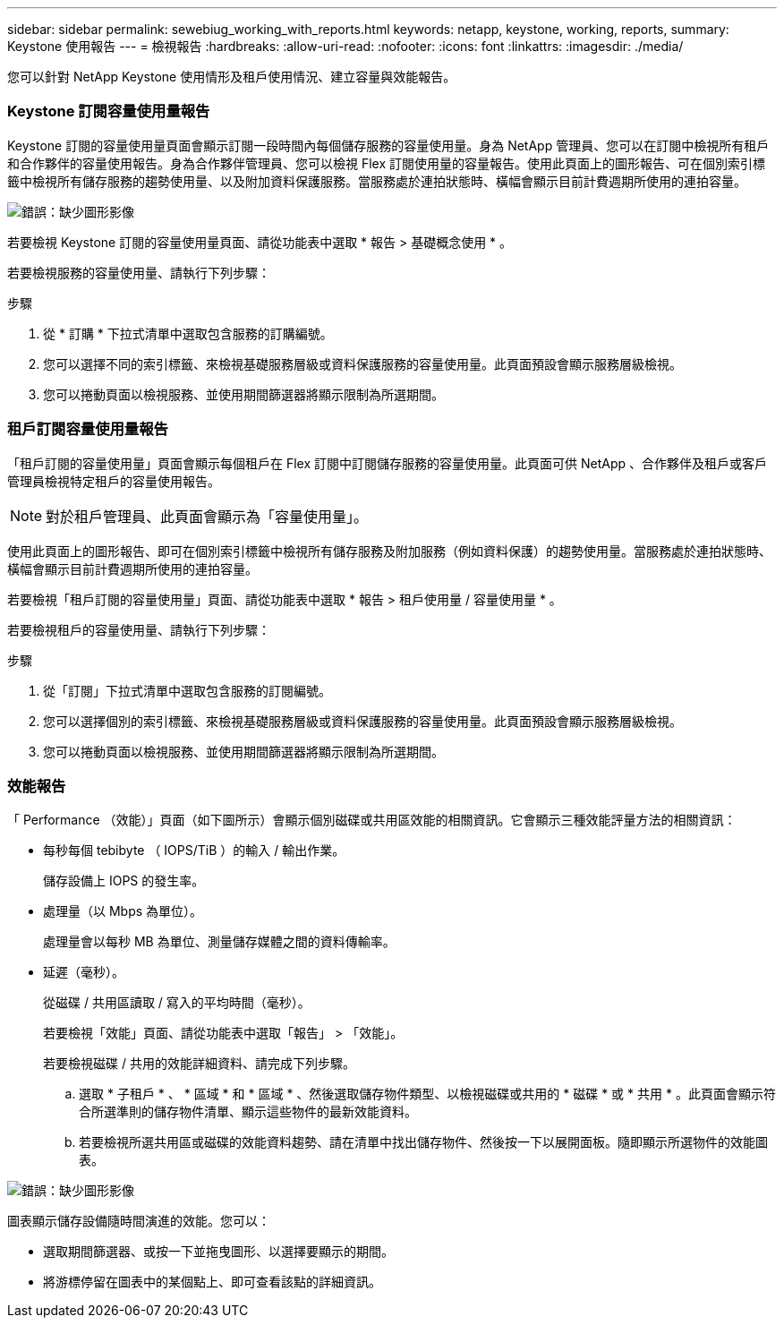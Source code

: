 ---
sidebar: sidebar 
permalink: sewebiug_working_with_reports.html 
keywords: netapp, keystone, working, reports, 
summary: Keystone 使用報告 
---
= 檢視報告
:hardbreaks:
:allow-uri-read: 
:nofooter: 
:icons: font
:linkattrs: 
:imagesdir: ./media/


[role="lead"]
您可以針對 NetApp Keystone 使用情形及租戶使用情況、建立容量與效能報告。



=== Keystone 訂閱容量使用量報告

Keystone 訂閱的容量使用量頁面會顯示訂閱一段時間內每個儲存服務的容量使用量。身為 NetApp 管理員、您可以在訂閱中檢視所有租戶和合作夥伴的容量使用報告。身為合作夥伴管理員、您可以檢視 Flex 訂閱使用量的容量報告。使用此頁面上的圖形報告、可在個別索引標籤中檢視所有儲存服務的趨勢使用量、以及附加資料保護服務。當服務處於連拍狀態時、橫幅會顯示目前計費週期所使用的連拍容量。

image:sewebiug_image33.png["錯誤：缺少圖形影像"]

若要檢視 Keystone 訂閱的容量使用量頁面、請從功能表中選取 * 報告 > 基礎概念使用 * 。

若要檢視服務的容量使用量、請執行下列步驟：

.步驟
. 從 * 訂購 * 下拉式清單中選取包含服務的訂購編號。
. 您可以選擇不同的索引標籤、來檢視基礎服務層級或資料保護服務的容量使用量。此頁面預設會顯示服務層級檢視。
. 您可以捲動頁面以檢視服務、並使用期間篩選器將顯示限制為所選期間。




=== 租戶訂閱容量使用量報告

「租戶訂閱的容量使用量」頁面會顯示每個租戶在 Flex 訂閱中訂閱儲存服務的容量使用量。此頁面可供 NetApp 、合作夥伴及租戶或客戶管理員檢視特定租戶的容量使用報告。


NOTE: 對於租戶管理員、此頁面會顯示為「容量使用量」。

使用此頁面上的圖形報告、即可在個別索引標籤中檢視所有儲存服務及附加服務（例如資料保護）的趨勢使用量。當服務處於連拍狀態時、橫幅會顯示目前計費週期所使用的連拍容量。

若要檢視「租戶訂閱的容量使用量」頁面、請從功能表中選取 * 報告 > 租戶使用量 / 容量使用量 * 。

若要檢視租戶的容量使用量、請執行下列步驟：

.步驟
. 從「訂閱」下拉式清單中選取包含服務的訂閱編號。
. 您可以選擇個別的索引標籤、來檢視基礎服務層級或資料保護服務的容量使用量。此頁面預設會顯示服務層級檢視。
. 您可以捲動頁面以檢視服務、並使用期間篩選器將顯示限制為所選期間。




=== 效能報告

「 Performance （效能）」頁面（如下圖所示）會顯示個別磁碟或共用區效能的相關資訊。它會顯示三種效能評量方法的相關資訊：

* 每秒每個 tebibyte （ IOPS/TiB ）的輸入 / 輸出作業。
+
儲存設備上 IOPS 的發生率。

* 處理量（以 Mbps 為單位）。
+
處理量會以每秒 MB 為單位、測量儲存媒體之間的資料傳輸率。

* 延遲（毫秒）。
+
從磁碟 / 共用區讀取 / 寫入的平均時間（毫秒）。

+
若要檢視「效能」頁面、請從功能表中選取「報告」 > 「效能」。

+
若要檢視磁碟 / 共用的效能詳細資料、請完成下列步驟。

+
.. 選取 * 子租戶 * 、 * 區域 * 和 * 區域 * 、然後選取儲存物件類型、以檢視磁碟或共用的 * 磁碟 * 或 * 共用 * 。此頁面會顯示符合所選準則的儲存物件清單、顯示這些物件的最新效能資料。
.. 若要檢視所選共用區或磁碟的效能資料趨勢、請在清單中找出儲存物件、然後按一下以展開面板。隨即顯示所選物件的效能圖表。




image:sewebiug_image34.png["錯誤：缺少圖形影像"]

圖表顯示儲存設備隨時間演進的效能。您可以：

* 選取期間篩選器、或按一下並拖曳圖形、以選擇要顯示的期間。
* 將游標停留在圖表中的某個點上、即可查看該點的詳細資訊。

